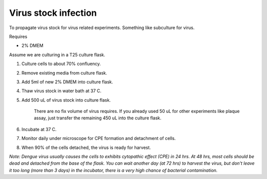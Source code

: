 Virus stock infection
=====================

To propagate virus stock for virus related experiments. Something like subculture for virus.

Requires

* 2% DMEM

Assume we are culturing in a T25 culture flask.

#. Culture cells to about 70% confluency.
#. Remove existing media from culture flask. 
#. Add 5ml of new 2% DMEM into culture flask.
#. Thaw virus stock in water bath at 37 C. 
#. Add 500 uL of virus stock into culture flask.

    There are no fix volume of virus requires. If you already used 50 uL for other experiments like plaque assay, just transfer the remaining 450 uL into the culture flask. 

#. Incubate at 37 C.
#. Monitor daily under microscope for CPE formation and detachment of cells.
#. When 90% of the cells detached, the virus is ready for harvest. 

*Note: Dengue virus usually causes the cells to exhibits cytopathic effect (CPE) in 24 hrs. At 48 hrs, most cells should be dead and detached from the base of the flask. You can wait another day (at 72 hrs) to harvest the virus, but don't leave it too long (more than 3 days) in the incubator, there is a very high chance of bacterial contamination.* 